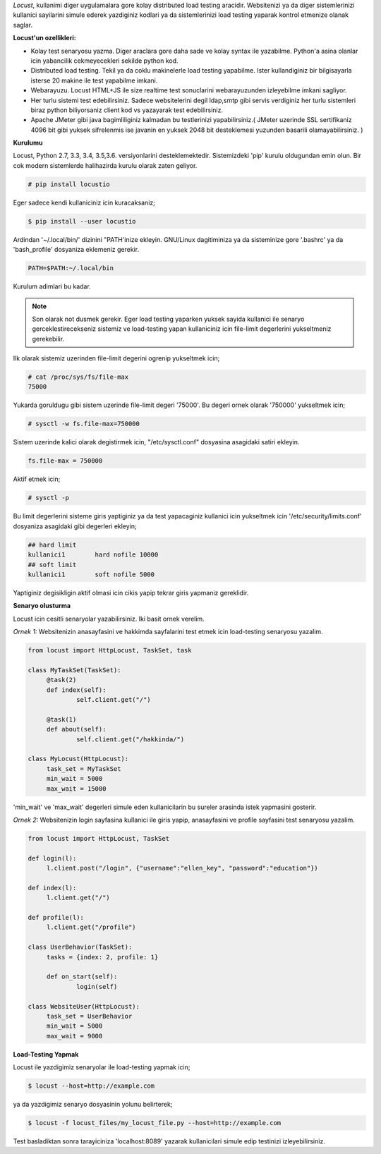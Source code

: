 .. title: Locust: Load Testing Tool
.. slug: locust-load-testing-tool
.. date: 2017-12-04 00:37:28 UTC+03:00
.. tags: locust, loadtesting, tools 
.. category: 
.. link: 
.. description: 
.. type: text


*Locust*, kullanimi diger uygulamalara gore kolay distributed load testing aracidir. Websitenizi ya da diger sistemlerinizi kullanici sayilarini simule ederek yazdiginiz kodlari ya da sistemlerinizi load testing yaparak kontrol etmenize olanak saglar.

**Locust'un ozellikleri:**

* Kolay test senaryosu yazma. Diger araclara gore daha sade ve kolay syntax ile yazabilme. Python'a asina olanlar icin yabancilik cekmeyecekleri sekilde python kod.

* Distributed load testing. Tekil ya da coklu makinelerle load testing yapabilme. Ister kullandiginiz bir bilgisayarla isterse 20 makine ile test yapabilme imkani.

* Webarayuzu. Locust HTML+JS ile size realtime test sonuclarini webarayuzunden izleyebilme imkani sagliyor.

* Her turlu sistemi test edebilirsiniz. Sadece websitelerini degil ldap,smtp gibi servis verdiginiz her turlu sistemleri biraz python biliyorsaniz client kod vs yazayarak test edebilirsiniz.

* Apache JMeter gibi java bagimliliginiz kalmadan bu testlerinizi yapabilirsiniz.( JMeter uzerinde SSL sertifikaniz 4096 bit gibi yuksek sifrelenmis ise javanin en yuksek 2048 bit desteklemesi yuzunden basarili olamayabilirsiniz. )

**Kurulumu**

Locust, Python 2.7, 3.3, 3.4, 3.5,3.6. versiyonlarini desteklemektedir. Sistemizdeki 'pip' kurulu oldugundan emin olun. Bir cok modern sistemlerde halihazirda kurulu olarak zaten geliyor.

.. code:: bash

   # pip install locustio

Eger sadece kendi kullaniciniz icin kuracaksaniz;

.. code:: bash

   $ pip install --user locustio

Ardindan '~/.local/bin/' dizinini "PATH'inize ekleyin. GNU/Linux dagitiminiza ya da sisteminize gore '.bashrc' ya da 'bash_profile' dosyaniza eklemeniz gerekir.

.. code:: bash

   PATH=$PATH:~/.local/bin

Kurulum adimlari bu kadar. 

.. note:: Son olarak not dusmek gerekir. Eger load testing yaparken yuksek sayida kullanici ile senaryo gerceklestirecekseniz sistemiz ve load-testing yapan kullaniciniz icin file-limit degerlerini yukseltmeniz gerekebilir.

Ilk olarak sistemiz uzerinden file-limit degerini ogrenip yukseltmek icin;

.. code:: bash

   # cat /proc/sys/fs/file-max
   75000

Yukarda goruldugu gibi sistem uzerinde file-limit degeri '75000'. Bu degeri ornek olarak '750000' yukseltmek icin;

.. code:: bash

   # sysctl -w fs.file-max=750000

Sistem uzerinde kalici olarak degistirmek icin, "/etc/sysctl.conf" dosyasina asagidaki satiri ekleyin.

.. code:: bash

   fs.file-max = 750000

Aktif etmek icin;

.. code:: bash

   # sysctl -p

Bu limit degerlerini sisteme giris yaptiginiz ya da test yapacaginiz kullanici icin yukseltmek icin '/etc/security/limits.conf' dosyaniza asagidaki gibi degerleri ekleyin;

.. code:: bash

   ## hard limit 
   kullanici1        hard nofile 10000
   ## soft limit
   kullanici1        soft nofile 5000

Yaptiginiz degisikligin aktif olmasi icin cikis yapip tekrar giris yapmaniz gereklidir.


**Senaryo olusturma**

Locust icin cesitli senaryolar yazabilirsiniz. Iki basit ornek verelim.

*Ornek 1:* Websitenizin anasayfasini ve hakkimda sayfalarini test etmek icin load-testing senaryosu yazalim.

.. code:: python

   from locust import HttpLocust, TaskSet, task

   class MyTaskSet(TaskSet):
        @task(2)
        def index(self):
                self.client.get("/")

        @task(1)
        def about(self):
                self.client.get("/hakkinda/")

   class MyLocust(HttpLocust):
        task_set = MyTaskSet
        min_wait = 5000
        max_wait = 15000

'min_wait' ve 'max_wait' degerleri simule eden kullanicilarin bu sureler arasinda istek yapmasini gosterir.

*Ornek 2:* Websitenizin login sayfasina kullanici ile giris yapip, anasayfasini ve profile sayfasini test senaryosu yazalim.

.. code:: python

   from locust import HttpLocust, TaskSet
   
   def login(l):
        l.client.post("/login", {"username":"ellen_key", "password":"education"})

   def index(l):
        l.client.get("/")

   def profile(l):
        l.client.get("/profile")

   class UserBehavior(TaskSet):
        tasks = {index: 2, profile: 1}
        
        def on_start(self):
                login(self)
   
   class WebsiteUser(HttpLocust):
        task_set = UserBehavior
        min_wait = 5000
        max_wait = 9000

**Load-Testing Yapmak**

Locust ile yazdigimiz senaryolar ile load-testing yapmak icin;

.. code:: bash

   $ locust --host=http://example.com

ya da yazdigimiz senaryo dosyasinin yolunu belirterek;

.. code:: bash

   $ locust -f locust_files/my_locust_file.py --host=http://example.com

Test basladiktan sonra tarayiciniza 'localhost:8089' yazarak kullanicilari simule edip testinizi izleyebilirsiniz.

